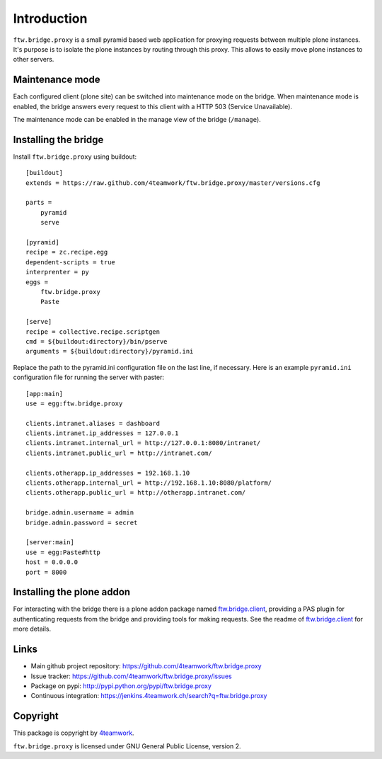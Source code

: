 Introduction
============

``ftw.bridge.proxy`` is a small pyramid based web application for proxying
requests between multiple plone instances. It's purpose is to isolate the
plone instances by routing through this proxy. This allows to easily move
plone instances to other servers.


Maintenance mode
----------------

Each configured client (plone site) can be switched into maintenance mode on
the bridge. When maintenance mode is enabled, the bridge answers every
request to this client with a HTTP 503 (Service Unavailable).

The maintenance mode can be enabled in the manage view of the bridge
(``/manage``).


Installing the bridge
---------------------

Install ``ftw.bridge.proxy`` using buildout::

    [buildout]
    extends = https://raw.github.com/4teamwork/ftw.bridge.proxy/master/versions.cfg

    parts =
        pyramid
        serve

    [pyramid]
    recipe = zc.recipe.egg
    dependent-scripts = true
    interprenter = py
    eggs =
        ftw.bridge.proxy
        Paste

    [serve]
    recipe = collective.recipe.scriptgen
    cmd = ${buildout:directory}/bin/pserve
    arguments = ${buildout:directory}/pyramid.ini

Replace the path to the pyramid.ini configuration file on the last line, if necessary.
Here is an example ``pyramid.ini`` configuration file for running the server with paster::

    [app:main]
    use = egg:ftw.bridge.proxy

    clients.intranet.aliases = dashboard
    clients.intranet.ip_addresses = 127.0.0.1
    clients.intranet.internal_url = http://127.0.0.1:8080/intranet/
    clients.intranet.public_url = http://intranet.com/

    clients.otherapp.ip_addresses = 192.168.1.10
    clients.otherapp.internal_url = http://192.168.1.10:8080/platform/
    clients.otherapp.public_url = http://otherapp.intranet.com/

    bridge.admin.username = admin
    bridge.admin.password = secret

    [server:main]
    use = egg:Paste#http
    host = 0.0.0.0
    port = 8000


Installing the plone addon
--------------------------

For interacting with the bridge there is a plone addon package named
`ftw.bridge.client`_, providing a PAS plugin for authenticating requests
from the bridge and providing tools for making requests. See the readme of
`ftw.bridge.client`_ for more details.


Links
-----

- Main github project repository: https://github.com/4teamwork/ftw.bridge.proxy
- Issue tracker: https://github.com/4teamwork/ftw.bridge.proxy/issues
- Package on pypi: http://pypi.python.org/pypi/ftw.bridge.proxy
- Continuous integration: https://jenkins.4teamwork.ch/search?q=ftw.bridge.proxy


Copyright
---------

This package is copyright by `4teamwork <http://www.4teamwork.ch/>`_.

``ftw.bridge.proxy`` is licensed under GNU General Public License, version 2.

.. _ftw.bridge.client: https://github.com/4teamwork/ftw.bridge.client
